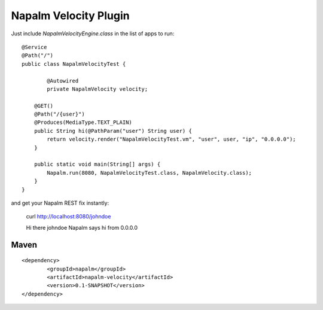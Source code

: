 Napalm Velocity Plugin
======================

.. highlight:: java

Just include *NapalmVelocityEngine.class* in the list of apps to 
run::

	@Service
	@Path("/")
	public class NapalmVelocityTest {
	
		@Autowired
		private NapalmVelocity velocity;
	
	    @GET()
	    @Path("/{user}")
	    @Produces(MediaType.TEXT_PLAIN)
	    public String hi(@PathParam("user") String user) {
	    	return velocity.render("NapalmVelocityTest.vm", "user", user, "ip", "0.0.0.0");
	    }
	    
	    public static void main(String[] args) {
	    	Napalm.run(8080, NapalmVelocityTest.class, NapalmVelocity.class);
	    }
	}

	
and get your Napalm REST fix instantly:

	curl http://localhost:8080/johndoe
	
	Hi there johndoe
	Napalm says hi from 0.0.0.0	
	
	
Maven
^^^^^
::

    <dependency> 
            <groupId>napalm</groupId> 
            <artifactId>napalm-velocity</artifactId> 
            <version>0.1-SNAPSHOT</version> 
    </dependency>

